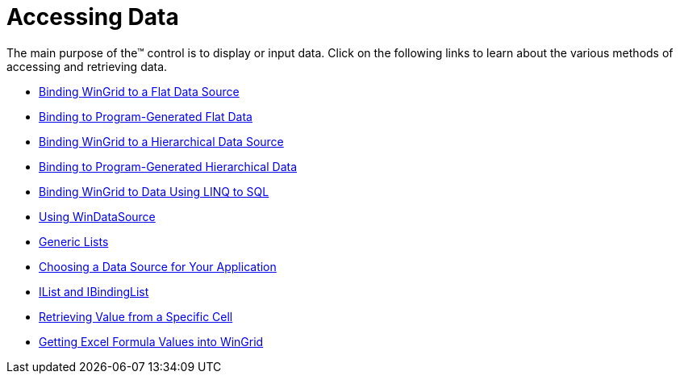 ﻿////

|metadata|
{
    "name": "wingrid-accessing-data",
    "controlName": ["WinGrid"],
    "tags": ["Data Binding","Grids"],
    "guid": "{0DD08668-CA23-4035-A920-2F6424059B5F}",  
    "buildFlags": [],
    "createdOn": "2009-03-06T14:26:02Z"
}
|metadata|
////

= Accessing Data

The main purpose of the™ control is to display or input data. Click on the following links to learn about the various methods of accessing and retrieving data.

* link:wingrid-binding-wingrid-to-a-flat-data-source-clr2.html[Binding WinGrid to a Flat Data Source]
* link:wingrid-binding-to-program-generated-flat-data.html[Binding to Program-Generated Flat Data]
* link:wingrid-binding-wingrid-to-a-hierarchical-data-source-clr2.html[Binding WinGrid to a Hierarchical Data Source]
* link:wingrid-binding-to-program-generated-hierarchical-data.html[Binding to Program-Generated Hierarchical Data]
* link:wingrid-binding-wingrid-to-data-using-linq-to-sql.html[Binding WinGrid to Data Using LINQ to SQL]
* link:wingrid-using-windatasource.html[Using WinDataSource]

* link:wingrid-generic-lists.html[Generic Lists]
* link:wingrid-choosing-a-data-source-for-your-application.html[Choosing a Data Source for Your Application]
* link:wingrid-ilist-and-ibindinglist.html[IList and IBindingList]

* link:wingrid-retrieving-value-from-a-specific-cell.html[Retrieving Value from a Specific Cell]
* link:wingrid-getting-excel-formula-values-into-wingrid.html[Getting Excel Formula Values into WinGrid]